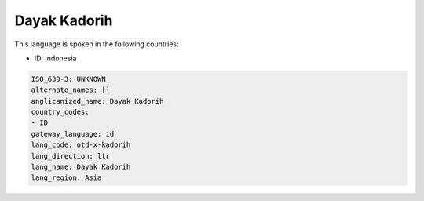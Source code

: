 .. _otd-x-kadorih:

Dayak Kadorih
=============

This language is spoken in the following countries:

* ID: Indonesia

.. code-block:: yaml

    ISO_639-3: UNKNOWN
    alternate_names: []
    anglicanized_name: Dayak Kadorih
    country_codes:
    - ID
    gateway_language: id
    lang_code: otd-x-kadorih
    lang_direction: ltr
    lang_name: Dayak Kadorih
    lang_region: Asia
    
